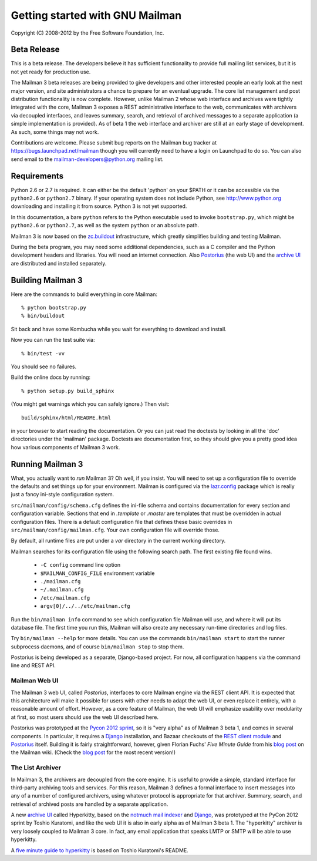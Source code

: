 ================================
Getting started with GNU Mailman
================================

Copyright (C) 2008-2012 by the Free Software Foundation, Inc.


Beta Release
============

This is a beta release.  The developers believe it has sufficient
functionality to provide full mailing list services, but it is not yet ready
for production use.

The Mailman 3 beta releases are being provided to give developers and other
interested people an early look at the next major version, and site
administrators a chance to prepare for an eventual upgrade.  The core list
management and post distribution functionality is now complete.  However,
unlike Mailman 2 whose web interface and archives were tightly integrated with
the core, Mailman 3 exposes a REST administrative interface to the web,
communicates with archivers via decoupled interfaces, and leaves summary,
search, and retrieval of archived messages to a separate application (a simple
implementation is provided).  As of beta 1 the web interface and archiver are
still at an early stage of development.  As such, some things may not work.

Contributions are welcome.  Please submit bug reports on the Mailman bug
tracker at https://bugs.launchpad.net/mailman though you will currently need
to have a login on Launchpad to do so.  You can also send email to the
mailman-developers@python.org mailing list.


Requirements
============

Python 2.6 or 2.7 is required.  It can either be the default 'python' on your
$PATH or it can be accessible via the ``python2.6`` or ``python2.7`` binary.
If your operating system does not include Python, see http://www.python.org
downloading and installing it from source.  Python 3 is not yet supported.

In this documentation, a bare ``python`` refers to the Python executable used
to invoke ``bootstrap.py``, which might be ``python2.6`` or ``python2.7``, as
well as the system ``python`` or an absolute path.

Mailman 3 is now based on the `zc.buildout`_ infrastructure, which greatly
simplifies building and testing Mailman.

During the beta program, you may need some additional dependencies, such as a
C compiler and the Python development headers and libraries.  You will need an
internet connection.  Also `Postorius`_ (the web UI) and the `archive UI`_ are
distributed and installed separately.


Building Mailman 3
==================

Here are the commands to build everything in core Mailman::

    % python bootstrap.py
    % bin/buildout

Sit back and have some Kombucha while you wait for everything to download and
install.

Now you can run the test suite via::

    % bin/test -vv

You should see no failures.

Build the online docs by running::

    % python setup.py build_sphinx

(You might get warnings which you can safely ignore.)  Then visit::

    build/sphinx/html/README.html

in your browser to start reading the documentation.  Or you can just read the
doctests by looking in all the 'doc' directories under the 'mailman' package.
Doctests are documentation first, so they should give you a pretty good idea
how various components of Mailman 3 work.


Running Mailman 3
=================

What, you actually want to *run* Mailman 3?  Oh well, if you insist.  You
will need to set up a configuration file to override the defaults and set
things up for your environment.  Mailman is configured via the `lazr.config`_
package which is really just a fancy ini-style configuration system.

``src/mailman/config/schema.cfg`` defines the ini-file schema and contains
documentation for every section and configuration variable.  Sections that end
in `.template` or `.master` are templates that must be overridden in actual
configuration files.  There is a default configuration file that defines these
basic overrides in ``src/mailman/config/mailman.cfg``.  Your own configuration
file will override those.

By default, all runtime files are put under a `var` directory in the current
working directory.

Mailman searches for its configuration file using the following search path.
The first existing file found wins.

 * ``-C config`` command line option
 * ``$MAILMAN_CONFIG_FILE`` environment variable
 * ``./mailman.cfg``
 * ``~/.mailman.cfg``
 * ``/etc/mailman.cfg``
 * ``argv[0]/../../etc/mailman.cfg``

Run the ``bin/mailman info`` command to see which configuration file Mailman
will use, and where it will put its database file.  The first time you run
this, Mailman will also create any necessary run-time directories and log
files.

Try ``bin/mailman --help`` for more details.  You can use the commands
``bin/mailman start`` to start the runner subprocess daemons, and of course
``bin/mailman stop`` to stop them.

Postorius is being developed as a separate, Django-based project.  For now,
all configuration happens via the command line and REST API.


Mailman Web UI
--------------

The Mailman 3 web UI, called *Postorius*, interfaces to core Mailman engine
via the REST client API.  It is expected that this architecture will make it
possible for users with other needs to adapt the web UI, or even replace it
entirely, with a reasonable amount of effort.  However, as a core feature of
Mailman, the web UI will emphasize usability over modularity at first, so most
users should use the web UI described here.

Postorius was prototyped at the `Pycon 2012 sprint`_, so it is "very alpha" as
of Mailman 3 beta 1, and comes in several components.  In particular, it
requires a `Django`_ installation, and Bazaar checkouts of the `REST client
module`_ and `Postorius`_ itself.  Building it is fairly straightforward,
however, given Florian Fuchs' `Five Minute Guide` from his `blog post`_ on the
Mailman wiki.  (Check the `blog post`_ for the most recent version!)


The List Archiver
-----------------

In Mailman 3, the archivers are decoupled from the core engine.  It is useful
to provide a simple, standard interface for third-party archiving tools and
services.  For this reason, Mailman 3 defines a formal interface to insert
messages into any of a number of configured archivers, using whatever protocol
is appropriate for that archiver.  Summary, search, and retrieval of archived
posts are handled by a separate application.

A new `archive UI`_ called Hyperkitty, based on the `notmuch mail indexer`_
and `Django`_, was prototyped at the PyCon 2012 sprint by Toshio Kuratomi, and
like the web UI it is also in early alpha as of Mailman 3 beta 1.  The
"hyperkitty" archiver is very loosely coupled to Mailman 3 core.  In fact, any
email application that speaks LMTP or SMTP will be able to use hyperkitty.

A `five minute guide to hyperkitty`_ is based on Toshio Kuratomi's README.


.. _`zc.buildout`: http://pypi.python.org/pypi/zc.buildout
.. _`lazr.config`: http://pypi.python.org/pypi/lazr.config
.. _`Postorius`: https://launchpad.net/postorius
.. _`archive UI`: https://launchpad.net/hyperkitty
.. _`Django`: http://djangoproject.org/
.. _`REST client module`: https://launchpad.net/mailman.client
.. _`Five Minute Guide the Web UI`: WebUIin5.html
.. _`blog post`: http://wiki.list.org/display/DEV/A+5+minute+guide+to+get+the+Mailman+web+UI+running
.. _`notmuch mail indexer`: http://notmuchmail.org
.. _`five minute guide to hyperkitty`: ArchiveUIin5.html
.. _`Pycon 2012 sprint`: https://us.pycon.org/2012/community/sprints/projects/
